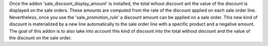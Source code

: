 Once the addon 'sale_discount_display_amount' is installed, the total wihout
discount ant the value of the discount is displayed on the sale orders. These
amounts are computed from the rate of the discount applied on each sale order
line.
Nevertheless, once you use the 'sale_promotion_rule' a discount amount
can be applied on a sale order. This new kind of discount is materialized by a
new line automatically to the sale order line with a specific product and a
negative amount.
The goal of this addon is to also take into account this kind of discount into
the total without discount and the value of the discount on the sale order.
